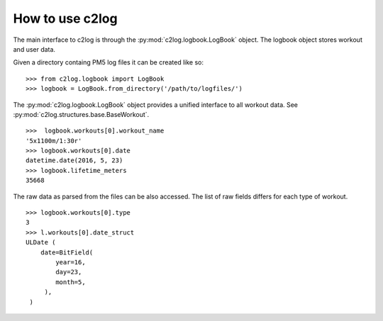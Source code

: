 How to use c2log
================


The main interface to c2log is through the
:py:mod:`c2log.logbook.LogBook` object. The logbook object stores workout
and user data.

Given a directory containg PM5 log files it can be created like so:

::

    >>> from c2log.logbook import LogBook
    >>> logbook = LogBook.from_directory('/path/to/logfiles/')

The :py:mod:`c2log.logbook.LogBook` object provides a unified
interface to all workout data.
See :py:mod:`c2log.structures.base.BaseWorkout`.

::

    >>>  logbook.workouts[0].workout_name
    '5x1100m/1:30r'
    >>> logbook.workouts[0].date
    datetime.date(2016, 5, 23)
    >>> logbook.lifetime_meters
    35668


The raw data as parsed from the files can be also accessed.
The list of raw fields differs for each type of workout.

::

   >>> logbook.workouts[0].type
   3
   >>> l.workouts[0].date_struct
   ULDate (
       date=BitField(
           year=16,
           day=23,
           month=5,
        ),
    )
